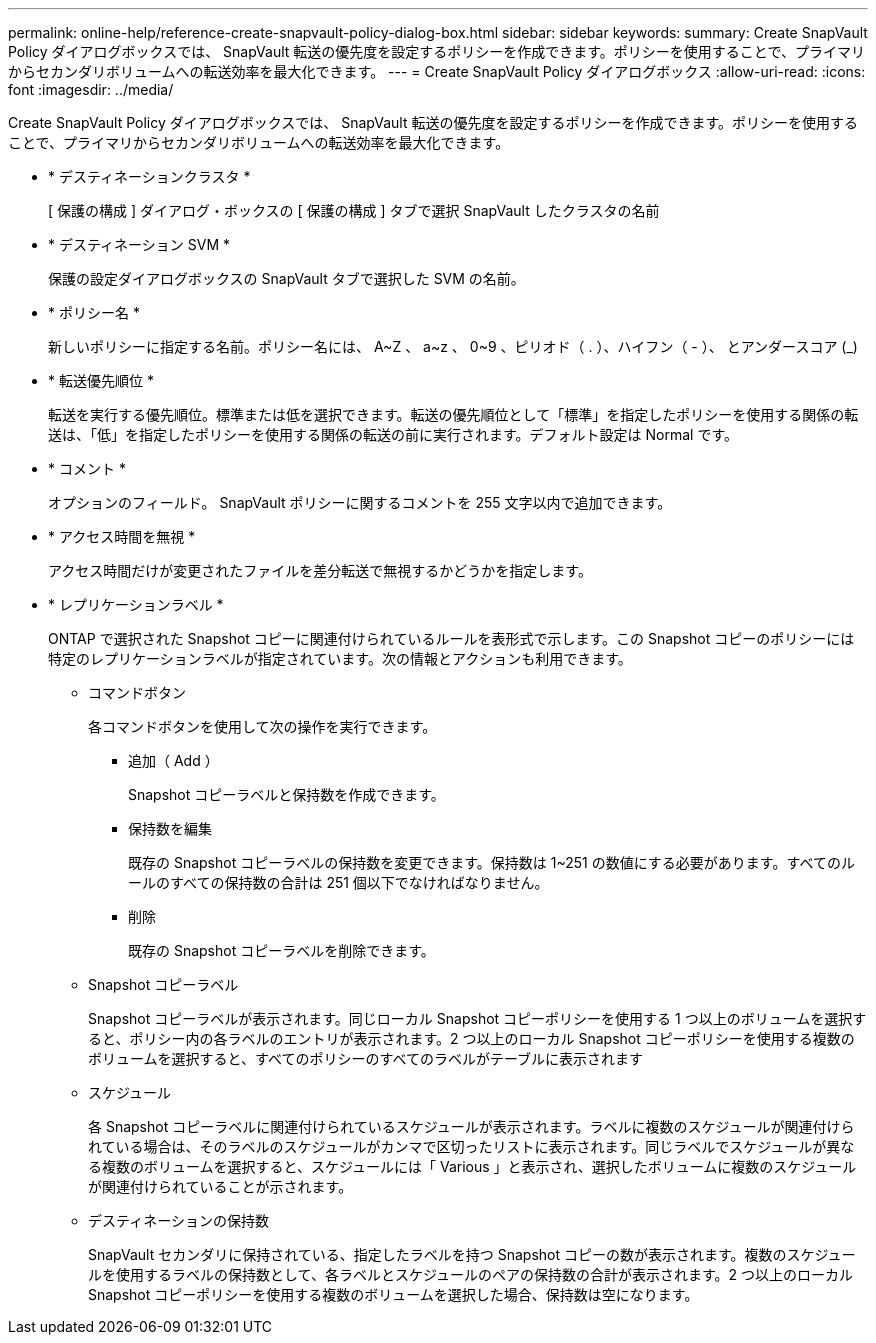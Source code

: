 ---
permalink: online-help/reference-create-snapvault-policy-dialog-box.html 
sidebar: sidebar 
keywords:  
summary: Create SnapVault Policy ダイアログボックスでは、 SnapVault 転送の優先度を設定するポリシーを作成できます。ポリシーを使用することで、プライマリからセカンダリボリュームへの転送効率を最大化できます。 
---
= Create SnapVault Policy ダイアログボックス
:allow-uri-read: 
:icons: font
:imagesdir: ../media/


[role="lead"]
Create SnapVault Policy ダイアログボックスでは、 SnapVault 転送の優先度を設定するポリシーを作成できます。ポリシーを使用することで、プライマリからセカンダリボリュームへの転送効率を最大化できます。

* * デスティネーションクラスタ *
+
[ 保護の構成 ] ダイアログ・ボックスの [ 保護の構成 ] タブで選択 SnapVault したクラスタの名前

* * デスティネーション SVM *
+
保護の設定ダイアログボックスの SnapVault タブで選択した SVM の名前。

* * ポリシー名 *
+
新しいポリシーに指定する名前。ポリシー名には、 A~Z 、 a~z 、 0~9 、ピリオド（ . ）、ハイフン（ - ）、 とアンダースコア (_)

* * 転送優先順位 *
+
転送を実行する優先順位。標準または低を選択できます。転送の優先順位として「標準」を指定したポリシーを使用する関係の転送は、「低」を指定したポリシーを使用する関係の転送の前に実行されます。デフォルト設定は Normal です。

* * コメント *
+
オプションのフィールド。 SnapVault ポリシーに関するコメントを 255 文字以内で追加できます。

* * アクセス時間を無視 *
+
アクセス時間だけが変更されたファイルを差分転送で無視するかどうかを指定します。

* * レプリケーションラベル *
+
ONTAP で選択された Snapshot コピーに関連付けられているルールを表形式で示します。この Snapshot コピーのポリシーには特定のレプリケーションラベルが指定されています。次の情報とアクションも利用できます。

+
** コマンドボタン
+
各コマンドボタンを使用して次の操作を実行できます。

+
*** 追加（ Add ）
+
Snapshot コピーラベルと保持数を作成できます。

*** 保持数を編集
+
既存の Snapshot コピーラベルの保持数を変更できます。保持数は 1~251 の数値にする必要があります。すべてのルールのすべての保持数の合計は 251 個以下でなければなりません。

*** 削除
+
既存の Snapshot コピーラベルを削除できます。



** Snapshot コピーラベル
+
Snapshot コピーラベルが表示されます。同じローカル Snapshot コピーポリシーを使用する 1 つ以上のボリュームを選択すると、ポリシー内の各ラベルのエントリが表示されます。2 つ以上のローカル Snapshot コピーポリシーを使用する複数のボリュームを選択すると、すべてのポリシーのすべてのラベルがテーブルに表示されます

** スケジュール
+
各 Snapshot コピーラベルに関連付けられているスケジュールが表示されます。ラベルに複数のスケジュールが関連付けられている場合は、そのラベルのスケジュールがカンマで区切ったリストに表示されます。同じラベルでスケジュールが異なる複数のボリュームを選択すると、スケジュールには「 Various 」と表示され、選択したボリュームに複数のスケジュールが関連付けられていることが示されます。

** デスティネーションの保持数
+
SnapVault セカンダリに保持されている、指定したラベルを持つ Snapshot コピーの数が表示されます。複数のスケジュールを使用するラベルの保持数として、各ラベルとスケジュールのペアの保持数の合計が表示されます。2 つ以上のローカル Snapshot コピーポリシーを使用する複数のボリュームを選択した場合、保持数は空になります。




